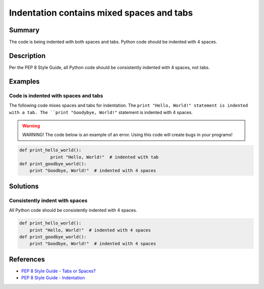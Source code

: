 Indentation contains mixed spaces and tabs
==========================================

Summary
-------

The code is being indented with both spaces and tabs. Python code should be indented with 4 spaces.

Description
-----------

Per the PEP 8 Style Guide, all Python code should be consistently indented with 4 spaces, not tabs.

Examples
--------

Code is indented with spaces and tabs
.....................................

The following code mixes spaces and tabs for indentation. The ``print "Hello, World!" statement is indented with a tab. The ``print "Goodybye, World!"`` statement is indented with 4 spaces.

.. warning:: WARNING! The code below is an example of an error. Using this code will create bugs in your programs!

.. code:: python

    def print_hello_world():
		print "Hello, World!"  # indented with tab
    def print_goodbye_world():
        print "Goodbye, World!"  # indented with 4 spaces

Solutions
---------

Consistently indent with spaces
...............................

All Python code should be consistently indented with 4 spaces.

.. code:: python

    def print_hello_world():
        print "Hello, World!"  # indented with 4 spaces
    def print_goodbye_world():
        print "Goodbye, World!"  # indented with 4 spaces

    
References
----------
- `PEP 8 Style Guide - Tabs or Spaces? <http://legacy.python.org/dev/peps/pep-0008/#tabs-or-spaces>`_
- `PEP 8 Style Guide - Indentation <http://legacy.python.org/dev/peps/pep-0008/#indentation>`_
